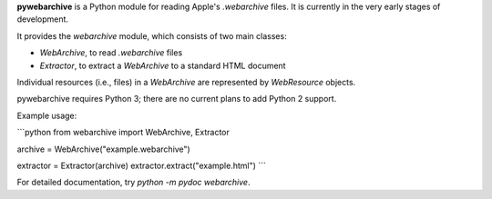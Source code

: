 **pywebarchive** is a Python module for reading Apple's `.webarchive` files. It is currently in the very early stages of development.

It provides the `webarchive` module, which consists of two main classes:

* `WebArchive`, to read `.webarchive` files
* `Extractor`, to extract a `WebArchive` to a standard HTML document

Individual resources (i.e., files) in a `WebArchive` are represented by `WebResource` objects.

pywebarchive requires Python 3; there are no current plans to add Python 2 support.

Example usage:

```python
from webarchive import WebArchive, Extractor

archive = WebArchive("example.webarchive")

extractor = Extractor(archive)
extractor.extract("example.html")
```

For detailed documentation, try `python -m pydoc webarchive`.


